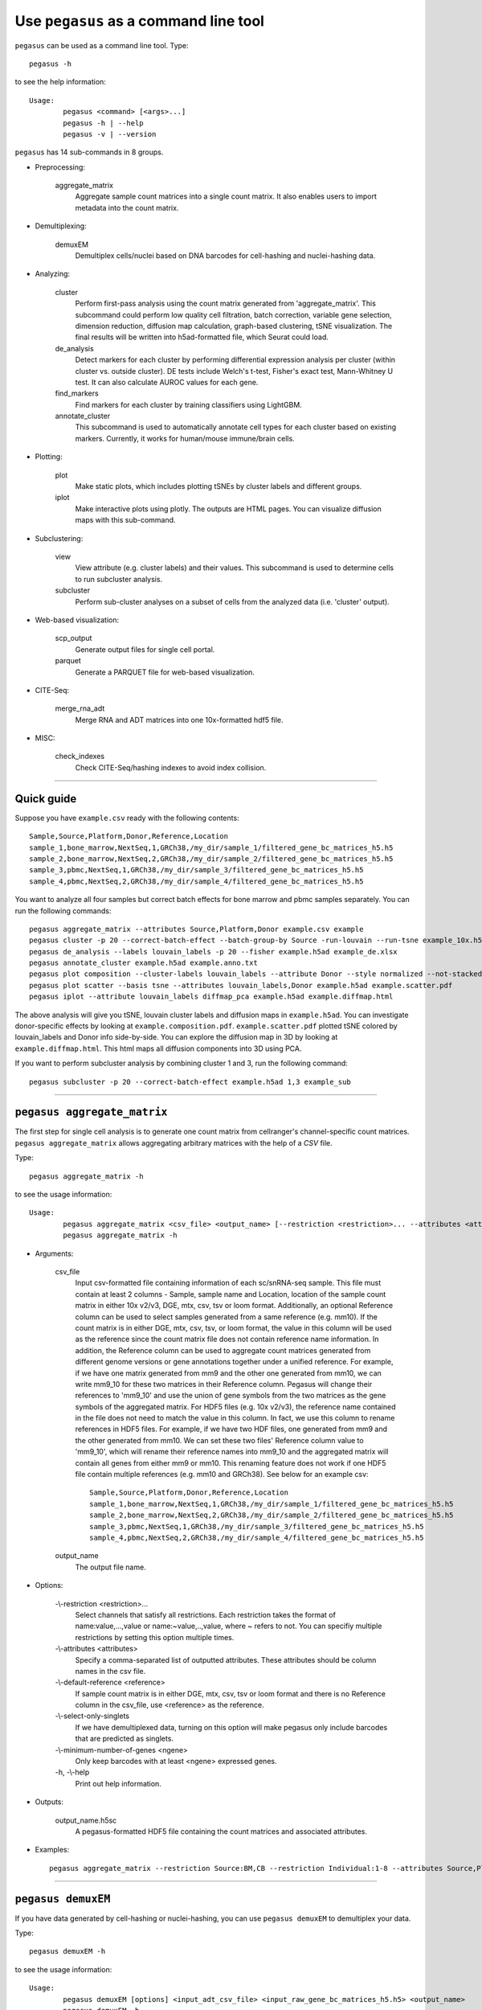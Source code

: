 Use ``pegasus`` as a command line tool
---------------------------------------

``pegasus`` can be used as a command line tool. Type::

	pegasus -h

to see the help information::

	Usage:
		pegasus <command> [<args>...]
		pegasus -h | --help
		pegasus -v | --version

``pegasus`` has 14 sub-commands in 8 groups.

* Preprocessing:

	aggregate_matrix
		Aggregate sample count matrices into a single count matrix. It also enables users to import metadata into the count matrix.

* Demultiplexing:

	demuxEM
		Demultiplex cells/nuclei based on DNA barcodes for cell-hashing and nuclei-hashing data.

* Analyzing:
	
	cluster
		Perform first-pass analysis using the count matrix generated from 'aggregate_matrix'. This subcommand could perform low quality cell filtration, batch correction, variable gene selection, dimension reduction, diffusion map calculation, graph-based clustering, tSNE visualization. The final results will be written into h5ad-formatted file, which Seurat could load.
  		
	de_analysis
		Detect markers for each cluster by performing differential expression analysis per cluster (within cluster vs. outside cluster). DE tests include Welch's t-test, Fisher's exact test, Mann-Whitney U test. It can also calculate AUROC values for each gene.
    
	find_markers
		Find markers for each cluster by training classifiers using LightGBM.
    
	annotate_cluster
		This subcommand is used to automatically annotate cell types for each cluster based on existing markers. Currently, it works for human/mouse immune/brain cells.

* Plotting:

	plot
		Make static plots, which includes plotting tSNEs by cluster labels and different groups.
			
	iplot
		Make interactive plots using plotly. The outputs are HTML pages. You can visualize diffusion maps with this sub-command.

* Subclustering:

	view
		View attribute (e.g. cluster labels) and their values. This subcommand is used to determine cells to run subcluster analysis.

	subcluster
		Perform sub-cluster analyses on a subset of cells from the analyzed data (i.e. 'cluster' output).

* Web-based visualization:

	scp_output
		Generate output files for single cell portal.

	parquet
		Generate a PARQUET file for web-based visualization.	

* CITE-Seq:

	merge_rna_adt
		Merge RNA and ADT matrices into one 10x-formatted hdf5 file.

* MISC:

	check_indexes
		Check CITE-Seq/hashing indexes to avoid index collision.

---------------------------------


Quick guide
^^^^^^^^^^^

Suppose you have ``example.csv`` ready with the following contents::

	Sample,Source,Platform,Donor,Reference,Location
	sample_1,bone_marrow,NextSeq,1,GRCh38,/my_dir/sample_1/filtered_gene_bc_matrices_h5.h5
	sample_2,bone_marrow,NextSeq,2,GRCh38,/my_dir/sample_2/filtered_gene_bc_matrices_h5.h5
	sample_3,pbmc,NextSeq,1,GRCh38,/my_dir/sample_3/filtered_gene_bc_matrices_h5.h5
	sample_4,pbmc,NextSeq,2,GRCh38,/my_dir/sample_4/filtered_gene_bc_matrices_h5.h5

You want to analyze all four samples but correct batch effects for bone marrow and pbmc samples separately. You can run the following commands::

	pegasus aggregate_matrix --attributes Source,Platform,Donor example.csv example
	pegasus cluster -p 20 --correct-batch-effect --batch-group-by Source -run-louvain --run-tsne example_10x.h5 example
	pegasus de_analysis --labels louvain_labels -p 20 --fisher example.h5ad example_de.xlsx
	pegasus annotate_cluster example.h5ad example.anno.txt
	pegasus plot composition --cluster-labels louvain_labels --attribute Donor --style normalized --not-stacked example.h5ad example.composition.pdf
	pegasus plot scatter --basis tsne --attributes louvain_labels,Donor example.h5ad example.scatter.pdf
	pegasus iplot --attribute louvain_labels diffmap_pca example.h5ad example.diffmap.html

The above analysis will give you tSNE, louvain cluster labels and diffusion maps in ``example.h5ad``. You can investigate donor-specific effects by looking at ``example.composition.pdf``. ``example.scatter.pdf`` plotted tSNE colored by louvain_labels and Donor info side-by-side. You can explore the diffusion map in 3D by looking at ``example.diffmap.html``. This html maps all diffusion components into 3D using PCA.

If you want to perform subcluster analysis by combining cluster 1 and 3, run the following command::

	pegasus subcluster -p 20 --correct-batch-effect example.h5ad 1,3 example_sub


---------------------------------


``pegasus aggregate_matrix``
^^^^^^^^^^^^^^^^^^^^^^^^^^^^^

The first step for single cell analysis is to generate one count matrix from cellranger's channel-specific count matrices. ``pegasus aggregate_matrix`` allows aggregating arbitrary matrices with the help of a *CSV* file.

Type::

	pegasus aggregate_matrix -h

to see the usage information::

	Usage:
		pegasus aggregate_matrix <csv_file> <output_name> [--restriction <restriction>... --attributes <attributes> --default-reference <reference> --select-only-singlets --minimum-number-of-genes <ngene>]
		pegasus aggregate_matrix -h

* Arguments:

	csv_file
		Input csv-formatted file containing information of each sc/snRNA-seq sample. This file must contain at least 2 columns - Sample, sample name and Location, location of the sample count matrix in either 10x v2/v3, DGE, mtx, csv, tsv or loom format. Additionally, an optional Reference column can be used to select samples generated from a same reference (e.g. mm10). If the count matrix is in either DGE, mtx, csv, tsv, or loom format, the value in this column will be used as the reference since the count matrix file does not contain reference name information. In addition, the Reference column can be used to aggregate count matrices generated from different genome versions or gene annotations together under a unified reference. For example, if we have one matrix generated from mm9 and the other one generated from mm10, we can write mm9_10 for these two matrices in their Reference column. Pegasus will change their references to 'mm9_10' and use the union of gene symbols from the two matrices as the gene symbols of the aggregated matrix. For HDF5 files (e.g. 10x v2/v3), the reference name contained in the file does not need to match the value in this column. In fact, we use this column to rename references in HDF5 files. For example, if we have two HDF files, one generated from mm9 and the other generated from mm10. We can set these two files' Reference column value to 'mm9_10', which will rename their reference names into mm9_10 and the aggregated matrix will contain all genes from either mm9 or mm10. This renaming feature does not work if one HDF5 file contain multiple references (e.g. mm10 and GRCh38). See below for an example csv::

			Sample,Source,Platform,Donor,Reference,Location
 			sample_1,bone_marrow,NextSeq,1,GRCh38,/my_dir/sample_1/filtered_gene_bc_matrices_h5.h5
			sample_2,bone_marrow,NextSeq,2,GRCh38,/my_dir/sample_2/filtered_gene_bc_matrices_h5.h5
			sample_3,pbmc,NextSeq,1,GRCh38,/my_dir/sample_3/filtered_gene_bc_matrices_h5.h5
			sample_4,pbmc,NextSeq,2,GRCh38,/my_dir/sample_4/filtered_gene_bc_matrices_h5.h5

	output_name
		The output file name.

* Options:
	
	-\\-restriction <restriction>...
		Select channels that satisfy all restrictions. Each restriction takes the format of name:value,...,value or name:~value,..,value, where ~ refers to not. You can specifiy multiple restrictions by setting this option multiple times.

	-\\-attributes <attributes>
		Specify a comma-separated list of outputted attributes. These attributes should be column names in the csv file.

	-\\-default-reference <reference>
		If sample count matrix is in either DGE, mtx, csv, tsv or loom format and there is no Reference column in the csv_file, use <reference> as the reference.

	-\\-select-only-singlets
		If we have demultiplexed data, turning on this option will make pegasus only include barcodes that are predicted as singlets.

	-\\-minimum-number-of-genes <ngene>
		Only keep barcodes with at least <ngene> expressed genes.

	\-h, -\\-help
		Print out help information.

* Outputs:

	output_name.h5sc
		A pegasus-formatted HDF5 file containing the count matrices and associated attributes.

* Examples::

	pegasus aggregate_matrix --restriction Source:BM,CB --restriction Individual:1-8 --attributes Source,Platform Manton_count_matrix.csv manton_bm_cb


---------------------------------


``pegasus demuxEM``
^^^^^^^^^^^^^^^^^^^^^^^^^^^^^

If you have data generated by cell-hashing or nuclei-hashing, you can use ``pegasus demuxEM`` to demultiplex your data. 

Type::

	pegasus demuxEM -h

to see the usage information::

	Usage:
		pegasus demuxEM [options] <input_adt_csv_file> <input_raw_gene_bc_matrices_h5.h5> <output_name>
		pegasus demuxEM -h

* Arguments:

	input_adt_csv_file
		Input ADT (antibody tag) count matrix in CSV format.

	input_raw_gene_bc_matrices_h5.h5
		Input raw RNA expression matrix in 10x hdf5 format.

	output_name
		Output name. All outputs will use it as the prefix.

* Options:

  	\-p <number>, -\\-threads <number>
		Number of threads. [default: 1]

	-\\-genome <genome>
		Reference genome name. If not provided, we will infer it from the expression matrix file.

	-\\-alpha-on-samples <alpha>
		The Dirichlet prior concentration parameter (alpha) on samples. An alpha value < 1.0 will make the prior sparse. [default: 0.0]

	-\\-min-num-genes <number>
		We only demultiplex cells/nuclei with at least <number> of expressed genes. [default: 100]

	-\\-min-num-umis <number>
		We only demultiplex cells/nuclei with at least <number> of UMIs. [default: 100] 

	-\\-min-signal-hashtag <count>
		Any cell/nucleus with less than <count> hashtags from the signal will be marked as unknown. [default: 10.0]

	-\\-random-state <seed>
		The random seed used in the KMeans algorithm to separate empty ADT droplets from others. [default: 0]

	-\\-generate-diagnostic-plots
		Generate a series of diagnostic plots, including the background/signal between HTO counts, estimated background probabilities, HTO distributions of cells and non-cells etc.

	-\\-generate-gender-plot <genes>
		Generate violin plots using gender-specific genes (e.g. Xist). <gene> is a comma-separated list of gene names. 
	
	\-h, -\\-help
		Print out help information.

* Outputs:

	output_name_demux.h5sc
		RNA expression matrix with demultiplexed sample identities in pegasus HDF5 format.

	output_name_ADTs.h5ad
		Antibody tag matrix in h5ad format.

	output_name_demux.h5ad
		Demultiplexed RNA count matrix in h5ad format.

	output_name.ambient_hashtag.hist.pdf
		Optional output. A histogram plot depicting hashtag distributions of empty droplets and non-empty droplets.

	output_name.background_probabilities.bar.pdf
		Optional output. A bar plot visualizing the estimated hashtag background probability distribution.

	output_name.real_content.hist.pdf
		Optional output. A histogram plot depicting hashtag distributions of not-real-cells and real-cells as defined by total number of expressed genes in the RNA assay.

	output_name.rna_demux.hist.pdf
		Optional output. A histogram plot depicting RNA UMI distribution for singlets, doublets and unknown cells.

	output_name.gene_name.violin.pdf
		Optional outputs. Violin plots depicting gender-specific gene expression across samples. We can have multiple plots if a gene list is provided in '--generate-gender-plot' option.

* Examples::

	pegasus demuxEM -p 8 --hash-type cell-hashing --generate-diagnostic-plots example_adt.csv example_raw_gene_bc_matrices_h5.h5 example_output


---------------------------------


``pegasus cluster``
^^^^^^^^^^^^^^^^^^^

Once we collected the count matrix in 10x (``example_10x.h5``) or pegasus (``example.h5sc``) format, we can perform single cell analysis using ``pegasus cluster``.

Type::

	pegasus cluster -h

to see the usage information::

	Usage:
		pegasus cluster [options] <input_file> <output_name>
		pegasus cluster -h

* Arguments:

	input_file
		Input file in 10x or pegasus format. If first-pass analysis has been performed, but you want to run some additional analysis, you could also pass a h5ad-formatted file.

	output_name      
		Output file name. All outputs will use it as the prefix.

* Options:

	\-p <number>, -\\-threads <number>
		Number of threads. [default: 1]

	-\\-processed
		Input file is processed and thus no PCA & diffmap will be run.

	-\\-considered-refs <ref_list>
		A string contains comma-separated reference(e.g. genome) names. pegasus will read all groups associated with reference names in the list from the input file. If <ref_list> is None, all groups will be considered. For formats like loom, mtx, dge, csv and tsv, genome is used to provide genome name. In this case if genome is None, except mtx format, '' is used as genome name instead.
  
  	-\\-channel <channel_attr>
		Use <channel_attr> to create a 'Channel' column metadata field. All cells within a channel are assumed to come from a same batch.

	-\\-black-list <black_list>
		Cell barcode attributes in black list will be popped out. Format is "attr1,attr2,...,attrn".

	-\\-min-genes-on-raw <number>
		If input are raw 10x matrix, which include all barcodes, perform a pre-filtration step to keep the data size small. In the pre-filtration step, only keep cells with at least <number> of genes. [default: 100]

	-\\-select-singlets
		Only select DemuxEM-predicted singlets for analysis.

	-\\-remap-singlets <remap_string> 
	Remap singlet names using <remap_string>, where <remap_string> takes the format "new_name_i:old_name_1,old_name_2;new_name_ii:old_name_3;...". For example, if we hashed 5 libraries from 3 samples sample1_lib1, sample1_lib2, sample2_lib1, sample2_lib2 and sample3, we can remap them to 3 samples using this string: "sample1:sample1_lib1,sample1_lib2;sample2:sample2_lib1,sample2_lib2". In this way, the new singlet names will be in metadata field with key 'assignment', while the old names will be kept in metadata field with key 'assignment.orig'.

	-\\-subset-singlets <subset_string>
	If select singlets, only select singlets in the <subset_string>, which takes the format "name1,name2,...". Note that if --remap-singlets is specified, subsetting happens after remapping. For example, we can only select singlets from sampe 1 and 3 using "sample1,sample3".

	-\\-cite-seq
		Data are CITE-Seq data. pegasus will perform analyses on RNA count matrix first. Then it will attach the ADT matrix to the RNA matrix with all antibody names changing to 'AD-' + antibody_name. Lastly, it will embed the antibody expression using FIt-SNE (the basis used for plotting is 'citeseq_fitsne').

	-\\-cite-seq-capping <percentile>
		For CITE-Seq surface protein expression, make all cells with expression > <percentile> to the value at <percentile> to smooth outlier. Set <percentile> to 100.0 to turn this option off. [default: 99.99]

  	-\\-output-filtration-results
		Output filtration results as a spreadsheet.

	-\\-plot-filtration-results
		Plot filtration results as PDF files.

	-\\-plot-filtration-figsize <figsize>
		Figure size for filtration plots. <figsize> is a comma-separated list of two numbers, the width and height of the figure (e.g. 6,4).

	-\\-output-seurat-compatible
		Output seurat-compatible h5ad file. Caution: File size might be large, do not turn this option on for large data sets.

	-\\-output-loom
		Output loom-formatted file.

  	-\\-min-genes <number>
		Only keep cells with at least <number> of genes. [default: 500]

	-\\-max-genes <number>
		Only keep cells with less than <number> of genes. [default: 6000]

	-\\-min-umis <number>
		Only keep cells with at least <number> of UMIs. [default: 100]

	-\\-max-umis <number>
		Only keep cells with less than <number> of UMIs. [default: 600000]

	-\\-mito-prefix <prefix>
		Prefix for mitochondrial genes. If multiple prefixes are provided, separate them by comma (e.g. "MT-,mt-"). [default: MT-]

	-\\-percent-mito <ratio>
		Only keep cells with mitochondrial ratio less than <ratio>. [default: 0.1]

	-\\-gene-percent-cells <ratio>
		Only use genes that are expressed in at <ratio> * 100 percent of cells to select variable genes. [default: 0.0005]

	-\\-counts-per-cell-after <number>
		Total counts per cell after normalization. [default: 1e5]

	-\\-select-hvf-flavor <flavor>
		Highly variable feature selection method. <flavor> can be 'pegasus' or 'Seurat'. [default: pegasus]

	-\\-select-hvf-ngenes <nfeatures>
		Select top <nfeatures> highly variable features. If <flavor> is 'Seurat' and <ngenes> is 'None', select HVGs with z-score cutoff at 0.5. [default: 2000]

	-\\-no-select-hvf
		Do not select highly variable features.

	-\\-plot-hvf
		Plot highly variable feature selection.

	-\\-correct-batch-effect
		Correct for batch effects.

	-\\-correction-method <method>
		Batch correction method, can be either 'L/S' for location/scale adjustment algorithm (Li and Wong. The analysis of Gene Expression Data 2003) or 'harmony' for Harmony (Korsunsky et al. Nature Methods 2019). [default: harmony]

	-\\-batch-group-by <expression>
		Batch correction assumes the differences in gene expression between channels are due to batch effects. However, in many cases, we know that channels can be partitioned into several groups and each group is biologically different from others. In this case, we will only perform batch correction for channels within each group. This option defines the groups. If <expression> is None, we assume all channels are from one group. Otherwise, groups are defined according to <expression>. <expression> takes the form of either 'attr', or 'attr1+attr2+...+attrn', or 'attr=value11,...,value1n_1;value21,...,value2n_2;...;valuem1,...,valuemn_m'. In the first form, 'attr' should be an existing sample attribute, and groups are defined by 'attr'. In the second form, 'attr1',...,'attrn' are n existing sample attributes and groups are defined by the Cartesian product of these n attributes. In the last form, there will be m + 1 groups. A cell belongs to group i (i > 0) if and only if its sample attribute 'attr' has a value among valuei1,...,valuein_i. A cell belongs to group 0 if it does not belong to any other groups.

	-\\-random-state <seed>
		Random number generator seed. [default: 0]

	-\\-temp-folder <temp_folder>
		Joblib temporary folder for memmapping numpy arrays.
  
	-\\-nPC <number>
		Number of principal components. [default: 50]

	-\\-knn-K <number>
		Number of nearest neighbors for building kNN graph. [default: 100]

	-\\-knn-full-speed
		For the sake of reproducibility, we only run one thread for building kNN indices. Turn on this option will allow multiple threads to be used for index building. However, it will also reduce reproducibility due to the racing between multiple threads.

	-\\-kBET
		Calculate kBET.

	-\\-kBET-batch <batch>
		kBET batch keyword.

	-\\-kBET-alpha <alpha>
		kBET rejection alpha. [default: 0.05]

	-\\-kBET-K <K>
		kBET K. [default: 25]

	-\\-diffmap
		Calculate diffusion maps.

	-\\-diffmap-ndc <number>
		Number of diffusion components. [default: 50]

	-\\-diffmap-alpha <alpha>
		Power parameter for diffusion-based pseudotime. [default: 0.5]

	-\\-diffmap-solver <solver>
		Solver for eigen decomposition, either 'randomized' or 'eigsh'. [default: randomized]

	-\\-diffmap-to-3d
		If map diffusion map into 3D space using PCA.

	-\\-calculate-pseudotime <roots>
		Calculate diffusion-based pseudotimes based on <roots>. <roots> should be a comma-separated list of cell barcodes.

  	-\\-louvain
  		Run louvain clustering algorithm.

	-\\-louvain-resolution <resolution>
		Resolution parameter for the louvain clustering algorithm. [default: 1.3]

	-\\-louvain-class-label <label>
		Louvain cluster label name in AnnData. [default: louvain_labels]

	-\\-leiden
		Run leiden clustering algorithm.

	-\\-leiden-resolution <resolution>
		Resolution parameter for the leiden clustering algorithm. [default: 1.3]

	-\\-leiden-niter <niter>
		Number of iterations of running the Leiden algorithm. If <niter> is negative, run Leiden iteratively until no improvement. [default: -1]

	-\\-leiden-class-label <label>
		Leiden cluster label name in AnnData. [default: leiden_labels]

	-\\-spectral-louvain
		Run spectral-louvain clustering algorithm.

	-\\-spectral-louvain-basis <basis>
		Basis used for KMeans clustering. Can be 'pca', or 'diffmap'. [default: diffmap]

	-\\-spectral-louvain-nclusters <number>
		Number of clusters for Kmeans initialization. [default: 30]

	-\\-spectral-louvain-ninit <number>
		Number of Kmeans tries. [default: 20]

	-\\-spectral-louvain-resolution <resolution>.
		Resolution parameter for louvain. [default: 1.3]

	-\\-spectral-louvain-class-label <label>
		Spectral-louvain label name in AnnData. [default: spectral_louvain_labels]

	-\\-spectral-leiden
		Run spectral-leiden clustering algorithm.

	-\\-spectral-leiden-basis <basis>
		Basis used for KMeans clustering. Can be 'pca', or 'diffmap'. [default: diffmap]

	-\\-spectral-leiden-nclusters <number>
		Number of clusters for Kmeans initialization. [default: 30]

	-\\-spectral-leiden-ninit <number>
		Number of Kmeans tries. [default: 20]

	-\\-spectral-leiden-resolution <resolution>
		Resolution parameter for leiden. [default: 1.3]

	-\\-spectral-leiden-class-label <label>
		Spectral-leiden label name in AnnData. [default: spectral_leiden_labels]

	-\\-tsne
		Run multi-core t-SNE for visualization.

	-\\-fitsne
  		Run FIt-SNE for visualization.

	-\\-tsne-perplexity <perplexity>
		t-SNE's perplexity parameter, used by both tSNE, FItSNE and net-tSNE. [default: 30]

  	-\\-umap
  		Run umap for visualization.

	-\\-umap-K <K>
		K neighbors for umap. [default: 15]

	-\\-umap-min-dist <number>
		Umap parameter. [default: 0.5]

	-\\-umap-spread <spread>
		Umap parameter. [default: 1.0]

	-\\-fle
		Run force-directed layout embedding.

	-\\-fle-K <K>
		K neighbors for building graph for FLE. [default: 50]

	-\\-fle-target-change-per-node <change>
		Target change per node to stop forceAtlas2. [default: 2.0]

	-\\-fle-target-steps <steps>
		Maximum number of iterations before stopping the forceAtlas2 algoritm. [default: 5000]

	-\\-fle-memory <memory>
		Memory size in GB for the Java FA2 component. [default: 8]

	-\\-net-down-sample-fraction <frac>
		Down sampling fraction for net-related visualization. [default: 0.1]

	-\\-net-down-sample-K <K>
		Use <K> neighbors to estimate local density for each data point for down sampling. [default: 25]

	-\\-net-down-sample-alpha <alpha>
		Weighted down sample, proportional to radius^alpha. [default: 1.0]

	-\\-net-regressor-L2-penalty <value>
		L2 penalty parameter for the deep net regressor. [default: 0.1]

	-\\-net-tsne
		Run net tSNE for visualization.

	-\\-net-tsne-polish-learning-frac <frac>
		After running the deep regressor to predict new coordinates, use <frac> * nsample as the learning rate to use to polish the coordinates. [default: 0.33]

	-\\-net-tsne-polish-niter <niter>
		Number of iterations for polishing tSNE run. [default: 150]

	-\\-net-tsne-out-basis <basis>
		Output basis for net-tSNE. [default: net_tsne]

	-\\-run-net-umap
		Run net umap for visualization.

	-\\-net-umap-polish-learning-rate <rate>
		After running the deep regressor to predict new coordinate, what is the learning rate to use to polish the coordinates for UMAP. [default: 1.0]

	-\\-net-umap-polish-nepochs <nepochs>
		Number of iterations for polishing UMAP run. [default: 40]

	-\\-net-umap-out-basis <basis>
		Output basis for net-UMAP. [default: net_umap]

	-\\-net-fle
		Run net FLE.

	-\\-net-fle-polish-target-steps <steps>
		After running the deep regressor to predict new coordinate, what is the number of force atlas 2 iterations. [default: 1500]

	-\\-net-fle-out-basis <basis>
		Output basis for net-FLE. [default: net_fle]

	\-h, -\\-help
		Print out help information.

* Outputs:

	output_name.h5ad
		Output file in h5ad format. To load this file in python, use ``import pegasus; data = pegasus.tools.read_input('output_name.h5ad', mode = 'a')``. The log-normalized expression matrix is stored in ``data.X`` as a CSR-format sparse matrix. The ``obs`` field contains cell related attributes, including clustering results. For example, ``data.obs_names`` records cell barcodes; ``data.obs['Channel']`` records the channel each cell comes from; ``data.obs['n_genes']``, ``data.obs['n_counts']``, and ``data.obs['percent_mito']`` record the number of expressed genes, total UMI count, and mitochondrial rate for each cell respectively; ``data.obs['louvain_labels']`` and ``data.obs['approx_louvain_labels']`` record each cell's cluster labels using different clustring algorithms; ``data.obs['pseudo_time']`` records the inferred pseudotime for each cell. The ``var`` field contains gene related attributes. For example, ``data.var_names`` records gene symbols, ``data.var['gene_ids']`` records Ensembl gene IDs, and ``data.var['selected']`` records selected variable genes. The ``obsm`` field records embedding coordiates. For example, ``data.obsm['X_pca']`` records PCA coordinates, ``data.obsm['X_tsne']`` records tSNE coordinates, ``data.obsm['X_umap']`` records UMAP coordinates, ``data.obsm['X_diffmap']`` records diffusion map coordinates, ``data.obsm['X_diffmap_pca']`` records the first 3 PCs by projecting the diffusion components using PCA, and ``data.obsm['X_fle']`` records the force-directed layout coordinates from the diffusion components. The ``uns`` field stores other related information, such as reference genome (``data.uns['genome']``). If '--make-output-seurat-compatible' is on, this file can be loaded into R and converted into a Seurat object.

	output_name.seruat.h5ad
		Optional output. Only exists if '--output-seruat-compatible' is set. 'output_name.h5ad' in seurat-compatible manner. This file can be loaded into R and converted into a Seurat object.

	output_name.loom
		Optional output. Only exists if '--output-loom' is set. 'output_name.h5ad' in loom format for visualization.

	output_name.filt.xlsx
		Optional output. Only exists if '--output-filtration-results' is set. This file has two sheets --- Cell filtration stats and Gene filtration stats. The first sheet records cell filtering results and it has 10 columns: Channel, channel name; kept, number of cells kept; median_n_genes, median number of expressed genes in kept cells; median_n_umis, median number of UMIs in kept cells; median_percent_mito, median mitochondrial rate as UMIs between mitochondrial genes and all genes in kept cells; filt, number of cells filtered out; total, total number of cells before filtration, if the input contain all barcodes, this number is the cells left after '--min-genes-on-raw' filtration; median_n_genes_before, median expressed genes per cell before filtration; median_n_umis_before, median UMIs per cell before filtration; median_percent_mito_before, median mitochondrial rate per cell before filtration. The channels are sorted in ascending order with respect to the number of kept cells per channel. The second sheet records genes that failed to pass the filtering. This sheet has 3 columns: gene, gene name; n_cells, number of cells this gene is expressed; percent_cells, the fraction of cells this gene is expressed. Genes are ranked in ascending order according to number of cells the gene is expressed. Note that only genes not expressed in any cell are removed from the data. Other filtered genes are marked as non-robust and not used for TPM-like normalization.

	output_name.filt.gene.pdf
		Optional output. Only exists if '--plot-filtration-results' is set. This file contains violin plots contrasting gene count distributions before and after filtration per channel.
	
	output_name.filt.UMI.pdf
		Optional output. Only exists if '--plot-filtration-results' is set. This file contains violin plots contrasting UMI count distributions before and after filtration per channel.
	
	output_name.filt.mito.pdf
		Optional output. Only exists if '--plot-filtration-results' is set. This file contains violin plots contrasting mitochondrial rate distributions before and after filtration per channel.

* Examples::

	pegasus cluster -p 20 --correct-batch-effect --louvain --tsne example_10x.h5 example
	pegasus cluster -p 20 --leiden --umap --net-fle example.h5sc example


---------------------------------


``pegasus de_analysis``
^^^^^^^^^^^^^^^^^^^^^^^^

Once we have the clusters, we can detect markers using ``pegasus de_analysis``.

Type::

	pegasus de_analysis -h

to see the usage information::

	Usage:
		pegasus de_analysis [options] <input_h5ad_file> <output_spreadsheet>
		pegasus de_analysis -h

* Arguments:

	input_h5ad_file
		Single cell data with clustering calculated. DE results would be written back.
	
	output_spreadsheet
		Output spreadsheet with DE results.

* Options:

	\-p <threads>
		Use <threads> threads. [default: 1]

	-\\-labels <attr>
		<attr> used as cluster labels. [default: louvain_labels]

	-\\-result-key <key>
		Store DE results into AnnData varm with key = <key>. [default: de_res]

	-\\-auc
		Calculate area under ROC (AUROC) and area under Precision-Recall (AUPR).

	-\\-t
		Calculate Welch's t-test.

	-\\-fisher
		Calculate Fisher's exact test.

	-\\-mwu
		Calculate Mann-Whitney U test.

	-\\-temp-folder <temp_folder>
		Joblib temporary folder for memmapping numpy arrays.

	-\\-alpha <alpha>
		Control false discovery rate at <alpha>. [default: 0.05]

	-\\-ndigits <ndigits>
		Round non p-values and q-values to <ndigits> after decimal point in the excel. [default: 3]

	-\\-quiet 
		Do not show detailed intermediate outputs.

	\-h, -\\-help
		Print out help information.

* Outputs:

	input_h5ad_file
		DE results would be written back to the 'varm' field with name set by '--result-key <key>'.

	output_spreadsheet
		An excel spreadsheet containing DE results. Each cluster has two tabs in the spreadsheet. One is for up-regulated genes and the other is for down-regulated genes.

* Examples::

	pegasus de_analysis -p 26 --labels louvain_labels --auc --t --fisher --mwu example.h5ad example_de.xlsx


---------------------------------


``pegasus find_markers``
^^^^^^^^^^^^^^^^^^^^^^^^

Once we have the DE results, we can optionally find cluster-specific markers with gradient boosting using ``pegasus find_markers``.

Type::

	pegasus find_markers -h

to see the usage information::

	Usage:
		pegasus find_markers [options] <input_h5ad_file> <output_spreadsheet>
		pegasus find_markers -h

* Arguments:

	input_h5ad_file
		Single cell data after running the de_analysis.

	output_spreadsheet
		Output spreadsheet with LightGBM detected markers.

* Options:

	\-p <threads>
		Use <threads> threads. [default: 1]

	-\\-labels <attr>
		<attr> used as cluster labels. [default: louvain_labels]

	-\\-de_key <key>
		Key for storing DE results in 'varm' field.

	-\\-remove-ribo
		Remove ribosomal genes with either RPL or RPS as prefixes.

	-\\-min-gain <gain>
		Only report genes with a feature importance score (in gain) of at least <gain>. [default: 1.0]

	-\\-random-state <seed>
		Random state for initializing LightGBM and KMeans. [default: 0]

	

	\-h, -\\-help
		Print out help information.

* Outputs:

	output_spreadsheet
		An excel spreadsheet containing detected markers. Each cluster has one tab in the spreadsheet and each tab has six columns, listing markers that are strongly up-regulated, weakly up-regulated, down-regulated and their associated LightGBM gains.

* Examples::

	pegasus find_markers --labels louvain_labels --remove-ribo --min-gain 10.0 -p 10 example.h5ad example.markers.xlsx


---------------------------------


``pegasus annotate_cluster``
^^^^^^^^^^^^^^^^^^^^^^^^^^^^

Once we have the DE results, we could optionally identify putative cell types for each cluster using ``pegasus annotate_cluster``. Currently, this subcommand works for human/mouse immune/brain cells. This command has two forms: the first form generates putative annotations and the second form write annotations into the h5ad object.

Type::

	pegasus annotate_cluster -h

to see the usage information::

	Usage:
		pegasus annotate_cluster [--marker-file <file> --de-test <test> --de-alpha <alpha> --de-key <key> --minimum-report-score <score> --do-not-use-non-de-genes] <input_h5ad_file> <output_file>
		pegasus annotate_cluster --annotation <annotation_string> <input_h5ad_file>
		pegasus annotate_cluster -h

* Arguments:

	input_h5ad_file
		Single cell data with DE analysis done by ``pegasus de_analysis``.

	output_file
		Output annotation file.

* Options:

	-\\-marker-file <file>
		JSON file for markers. Could also be ``human_immune``/``mouse_immune``/``mouse_brain``/``human_brain``, which triggers pegasus to markers included in the package. [default: human_immune]

	-\\-de-test <test>
		DE test to use to infer cell types. [default: t]

	-\\-de-alpha <alpha>
		False discovery rate to control family-wise error rate. [default: 0.05]

	-\\-de-key <key>
		Keyword where the DE results store in 'varm' field. [default: de_res]

	-\\-minimum-report-score <score>
		Minimum cell type score to report a potential cell type. [default: 0.5]

	-\\-do-not-use-non-de-genes
		Do not count non DE genes as down-regulated.

	-\\-annotation <annotation_string>
		Write cell type annotations in <annotation_string> into <input_h5ad_file>. <annotation_string> has this format: ``'anno_name:clust_name:anno_1;anno_2;...;anno_n'``, where ``anno_name`` is the annotation attribute in the h5ad object, ``clust_name`` is the attribute with cluster ids, and ``anno_i`` is the annotation for cluster i.

	\-h, -\\-help
		Print out help information.

* Outputs:

	output_file
		This is a text file. For each cluster, all its putative cell types are listed in descending order of the cell type score. For each putative cell type, all markers support this cell type are listed. If one putative cell type has cell subtypes, all subtypes will be listed under this cell type.

* Examples::

	pegasus annotate_cluster example.h5ad example.anno.txt
	pegasus annotate_cluster --annotation "anno:louvain_labels:T cells;B cells;NK cells;Monocytes" example.h5ad


---------------------------------



``pegasus plot``
^^^^^^^^^^^^^^^^^

We can make a variety of figures using ``pegasus plot``.

Type::

	pegasus plot -h

to see the usage information::

	Usage:
  		pegasus plot [options] [--restriction <restriction>...] <plot_type> <input_h5ad_file> <output_file>
		pegasus plot -h

* Arguments:

	plot_type
		Only 2D plots, chosen from 'composition', 'scatter', 'scatter_groups', 'scatter_genes', 'scatter_gene_groups', 'heatmap', and 'qc_violin'.

	input_h5ad_file
		Single cell data in h5ad file format with clustering done by ``pegasus cluster``.

  	output_file
  		Output image file.

* Options:

	-\\-dpi <dpi>
		DPI value for the figure. [default: 500]

	-\\-cluster-labels <attr>
		Use <attr> as cluster labels. This option is used in 'composition', 'scatter_groups', 'heatmap', and 'qc_violin'.

  	-\\-attribute <attr>
  		Plot <attr> against cluster labels. This option is only used in 'composition' and 'qc_violin'.

	-\\-basis <basis>
		Basis for 2D plotting, chosen from 'tsne', 'fitsne', 'umap', 'pca', 'rpca', 'fle', 'diffmap_pca', 'net_tsne', 'net_fitsne', 'net_umap' or 'net_fle'. If CITE-Seq data is used, basis can also be 'citeseq_fitsne'. This option is used in 'scatter', 'scatter_groups', 'scatter_genes', and 'scatter_gene_groups'. [default: fitsne]

	-\\-attributes <attrs>
		<attrs> is a comma-separated list of attributes to color the basis. This option is only used in 'scatter'.

	-\\-restriction <restriction>...
		Set restriction if you only want to plot a subset of data. Multiple <restriction> strings are allowed. Each <restriction> takes the format of 'attr:value,value', or 'attr:~value,value..' which means excluding values. This option is used in 'composition' and 'scatter'.
	
	-\\-apply-to-each-figure
		Indicate that the <restriction> strings are not applied to all attributes but for specific attributes. The string's 'attr' value should math the attribute you want to restrict. 

	-\\-show-background
		Show points that are not selected as gray.

	-\\-group <attr>
		<attr> is used to make group plots. In group plots, the first one contains all components in the group and the following plots show each component separately. This option is iused in 'scatter_groups' and 'scatter_gene_groups'. If <attr> is a semi-colon-separated string, parse the string as groups.

	-\\-genes <genes>
		<genes> is a comma-separated list of gene names to visualize. This option is used in 'scatter_genes' and 'heatmap'.

	-\\-gene <gene>
  		Visualize <gene> in group plots. This option is only used in 'scatter_gene_groups'.

	-\\-style <style>
		Composition plot styles. Can be either 'frequency', 'count', or 'normalized'. [default: frequency]

	-\\-not-stacked
		Do not stack bars in composition plot.
  
	-\\-log-y
		Plot y axis in log10 scale for composition plot.

	-\\-nrows <nrows>
		Number of rows in the figure. If not set, pegasus will figure it out automatically.

	-\\-ncols <ncols>
		Number of columns in the figure. If not set, pegasus will figure it out automatically.

	-\\-subplot-size <sizes>
		Sub-plot size in inches, w x h, separated by comma. Note that margins are not counted in the sizes. For composition, default is (6, 4). For scatter plots, default is (4, 4).

	-\\-left <left>
		Figure's left margin in fraction with respect to subplot width.

	-\\-bottom <bottom>
		Figure's bottom margin in fraction with respect to subplot height.

	-\\-wspace <wspace>
		Horizontal space between subplots in fraction with respect to subplot width.

	-\\-hspace <hspace>
		Vertical space between subplots in fraction with respect to subplot height.

	-\\-alpha <alpha>
		Point transparent parameter.

	-\\-legend-fontsize <fontsize>
		Legend font size.

	-\\-use-raw
		Use anndata stored raw expression matrix. Only used by 'scatter_genes' and 'scatter_gene_groups'.

	-\\-do-not-show-all
		Do not show all components in group for scatter_groups.

	-\\-show-zscore
		If show zscore in heatmap.

	-\\-heatmap-title <title>
		Title for heatmap.

	-\\-qc-type <type>
		Plot qc_violin by annotation, <type> can be either 'gene', 'count' (UMI), or 'mito' (mitochondrial rate). [default: gene]

	-\\-qc-xtick-font <font>
		x tick font for qc_violin. [default: 5]

	-\\-qc-xtick-rotation
		If rorate x label.

	-\\-qc-line-width <width>
		Line width for qc_violin. [default: 0.5]

	\-h, -\\-help
		Print out help information.

Examples::

	pegasus plot composition --cluster-labels louvain_labels --attribute Donor --style normalized --not-stacked example.h5ad example.composition.pdf
	pegasus plot scatter --basis tsne --attributes louvain_labels,Donor example.h5ad example.scatter.pdf
	pegasus plot scatter_groups --cluster-labels louvain_labels --group Donor example.h5ad example.scatter_groups.pdf
	pegasus plot scatter_genes --genes CD8A,CD4,CD3G,MS4A1,NCAM1,CD14,ITGAX,IL3RA,CD38,CD34,PPBP example.h5ad example.genes.pdf
	pegasus plot scatter_gene_groups --gene CD8A --group Donor example.h5ad example.gene_groups.pdf
	pegasus plot heatmap --cluster-labels louvain_labels --genes CD8A,CD4,CD3G,MS4A1,NCAM1,CD14,ITGAX,IL3RA,CD38,CD34,PPBP --heatmap-title 'markers' example.h5ad example.heatmap.pdf
	pegasus plot qc_violin --qc-type gene --cluster-labels louvain_labels --attribute Channel --subplot-size 7,5 --qc-xtick-font 5 --qc-line-width 0.5 example.h5ad example.qc_violin.pdf


---------------------------------


``pegasus iplot``
^^^^^^^^^^^^^^^^^^

We can also make interactive plots in html format using ``pegasus iplot``. These interactive plots are very helpful if you want to explore the diffusion maps.

Type::

	pegasus iplot -h

to see the usage information::

	Usage:
		pegasus iplot --attribute <attr> [options] <basis> <input_h5ad_file> <output_html_file>
		pegasus iplot -h

* Arguments:

	basis
		Basis can be either 'tsne', 'fitsne', 'umap', 'diffmap', 'pca', or 'diffmap_pca'.
	
	input_h5ad_file
		Single cell data with clustering done in h5ad file format.

	output_html_file
		Output interactive plot in html format.

* Options:

	-\\-attribute <attr>
		Use attribute <attr> as labels in the plot.

	-\\-is-real
		<attr> is real valued.

	-\\-is-gene
		<attr> is a gene name.

	-\\-log10
		If take log10 of real values.

	\-h, -\\-help
		Print out help information.

* Examples::

	pegasus iplot --attribute louvain_labels tsne example.h5ad example.tsne.html
	pegasus iplot --attribute louvain_labels diffmap_pca example.h5ad example.diffmap.html


---------------------------------


``pegasus view``
^^^^^^^^^^^^^^^^^

We may want to further perform sub-cluster analysis on a subset of cells. This sub-command helps us to define the subset.

Type::

	pegasus view -h

to see the usage information::

	Usage:
		pegasus view [--show-attributes --show-gene-attributes --show-values-for-attributes <attributes>] <input_h5ad_file>
		pegasus view -h

* Arguments:

	input_h5ad_file
		Analyzed single cell data in h5ad format.

* Options:

	-\\-show-attributes
  		Show the available sample attributes in the input dataset.

	-\\-show-gene-attributes
		Show the available gene attributes in the input dataset.

	-\\-show-values-for-attributes <attributes>
		Show the available values for specified attributes in the input dataset. <attributes> should be a comma-separated list of attributes.

	\-h, -\\-help
		Print out help information.

* Examples::

	pegasus view --show-attributes example.h5ad
	pegasus view --show-gene-attributes example.h5ad
	pegasus view --show-values-for-attributes louvain_labels,Donor example.h5ad


---------------------------------


``pegasus subcluster``
^^^^^^^^^^^^^^^^^^^^^^^

If there is a subset of cells that we want to further cluster, we can run ``pegasus subcluster``. This sub-command will outputs a new h5ad file that you can run ``de_analysis``, ``plot`` and ``iplot`` on.

Type::

	pegasus subcluster -h

to see the usage information::

	Usage:
		pegasus subcluster [options] --subset-selection <subset-selection>... <input_file> <output_name>
		pegasus subcluster -h

* Arguments:

	input_file
		Single cell data with clustering done in h5ad format.

  	output_name
  		Output file name. All outputs will use it as the prefix.

* Options:

	-\\-subset-selection <subset-selection>...
		Specify which cells will be included in the subcluster analysis. Each <subset_selection> string takes the format of 'attr:value,...,value', which means select cells with attr in the values. If multiple <subset_selection> strings are specified, the subset of cells selected is the intersection of these strings.

	\-p <number>, -\\-threads <number>
		Number of threads. [default: 1]

	-\\-correct-batch-effect
		Correct for batch effects.

	-\\-batch-group-by
		Batch correction assumes the differences in gene expression between channels are due to batch effects. However, in many cases, we know that channels can be partitioned into several groups and each group is biologically different from others. In this case, we will only perform batch correction for channels within each group. This option defines the groups. If <expression> is None, we assume all channels are from one group. Otherwise, groups are defined according to <expression>. <expression> takes the form of either 'attr', or 'attr1+attr2+pegasus..+attrn', or 'attr=value11,pegasus..,value1n_1;value21,pegasus..,value2n_2;pegasus..;valuem1,pegasus..,valuemn_m'. In the first form, 'attr' should be an existing sample attribute, and groups are defined by 'attr'. In the second form, 'attr1',pegasus..,'attrn' are n existing sample attributes and groups are defined by the Cartesian product of these n attributes. In the last form, there will be m + 1 groups. A cell belongs to group i (i > 0) if and only if its sample attribute 'attr' has a value among valuei1,pegasus..,valuein_i. A cell belongs to group 0 if it does not belong to any other groups.

	-\\-output-loom
		Output loom-formatted file.

	-\\-select-hvf-flavor <flavor>
		Highly variable feature selection method. <flavor> can be 'pegasus' or 'Seurat'. [default: pegasus]

	-\\-select-hvf-ngenes <nfeatures>
		Select top <nfeatures> highly variable features. If <flavor> is 'Seurat' and <nfeatures> is 'None', select HVGs with z-score cutoff at 0.5 [default: 2000]

	-\\-no-select-hvf
		Do not select highly variable features.

	-\\-plot-hvf
		Plot highly variable feature selection.

	-\\-random-state <seed>
		Random number generator seed. [default: 0]

	-\\-temp-folder <temp_folder>
		Joblib temporary folder for memmapping numpy arrays.
  
	-\\-nPC <number>
		Number of principal components. [default: 50]

	-\\-knn-K <number>
		Number of nearest neighbors for building kNN graph. [default: 100]

	-\\-knn-full-speed
		For the sake of reproducibility, we only run one thread for building kNN indices. Turn on this option will allow multiple threads to be used for index building. However, it will also reduce reproducibility due to the racing between multiple threads.

	-\\-kBET
		Calculate kBET.

	-\\-kBET-batch <batch>
		kBET batch keyword.

	-\\-kBET-alpha <alpha>
		kBET rejection alpha. [default: 0.05]

	-\\-kBET-K <K> 
		kBET K. [default: 25]

	-\\-diffmap
		Calculate diffusion maps.

	-\\-diffmap-ndc <number>
		Number of diffusion components. [default: 50]

	-\\-diffmap-alpha <alpha>
		Power parameter for diffusion-based pseudotime. [default: 0.5]

	-\\-diffmap-solver <solver>
		Solver for eigen decomposition, either 'randomized' or 'eigsh'. [default: randomized]

	-\\-diffmap-to-3d
		If map diffusion map into 3D space using PCA.

	-\\-calculate-pseudotime <roots>
		Calculate diffusion-based pseudotimes based on <roots>. <roots> should be a comma-separated list of cell barcodes.

  	-\\-louvain
  		Run louvain clustering algorithm.

	-\\-louvain-resolution <resolution>
		Resolution parameter for the louvain clustering algorithm. [default: 1.3]

	-\\-louvain-class-label <label>
		Louvain cluster label name in AnnData. [default: louvain_labels]

	-\\-leiden
		Run leiden clustering algorithm.

	-\\-leiden-resolution <resolution>
		Resolution parameter for the leiden clustering algorithm. [default: 1.3]

	-\\-leiden-niter <niter>
		Number of iterations of running the Leiden algorithm. If <niter> is negative, run Leiden iteratively until no improvement. [default: -1]

	-\\-leiden-class-label <label>
		Leiden cluster label name in AnnData. [default: leiden_labels]

	-\\-spectral-louvain
		Run spectral-louvain clustering algorithm.

	-\\-spectral-louvain-basis <basis>
		Basis used for KMeans clustering. Can be 'pca' or 'diffmap'. [default: diffmap]

	-\\-spectral-louvain-nclusters <number>
		Number of clusters for Kmeans initialization. [default: 30]

	-\\-spectral-louvain-ninit <number>
		Number of Kmeans tries. [default: 20]

	-\\-spectral-louvain-resolution <resolution>.
		Resolution parameter for louvain. [default: 1.3]

	-\\-spectral-louvain-class-label <label>
		Spectral-louvain label name in AnnData. [default: spectral_louvain_labels]

	-\\-spectral-leiden
		Run spectral-leiden clustering algorithm.

	-\\-spectral-leiden-basis <basis>
		Basis used for KMeans clustering. Can be 'pca' or 'diffmap'. [default: diffmap]

	-\\-spectral-leiden-nclusters <number>
		Number of clusters for Kmeans initialization. [default: 30]

	-\\-spectral-leiden-ninit <number>
		Number of Kmeans tries. [default: 20]

	-\\-spectral-leiden-resolution <resolution>
		Resolution parameter for leiden. [default: 1.3]

	-\\-spectral-leiden-class-label <label>
		Spectral-leiden label name in AnnData. [default: spectral_leiden_labels]

	-\\-tsne
		Run multi-core t-SNE for visualization.

	-\\-run-fitsne
  		Run FIt-SNE for visualization.

	-\\-tsne-perplexity <perplexity>
		t-SNE's perplexity parameter. [default: 30]

  	-\\-umap
  		Run umap for visualization.

	-\\-umap-K <K>
		K neighbors for umap. [default: 15]

	-\\-umap-min-dist <number>
		Umap parameter. [default: 0.5]

	-\\-umap-spread <spread>
		Umap parameter. [default: 1.0]

	-\\-fle
		Run force-directed layout embedding.

	-\\-fle-K <K>
		K neighbors for building graph for FLE. [default: 50]

	-\\-fle-target-change-per-node <change>
		Target change per node to stop forceAtlas2. [default: 2.0]

	-\\-fle-target-steps <steps>
		Maximum number of iterations before stopping the forceAtlas2 algoritm. [default: 5000]

	-\\-fle-memory <memory>
		Memory size in GB for the Java FA2 component. [default: 8]

	-\\-net-down-sample-fraction <frac>
		Down sampling fraction for net-related visualization. [default: 0.1]

	-\\-net-down-sample-K <K>
		Use <K> neighbors to estimate local density for each data point for down sampling. [default: 25]

	-\\-net-down-sample-alpha <alpha>
		 Weighted down sample, proportional to radius^alpha. [default: 1.0]

	-\\-net-regressor-L2-penalty <value>
		L2 penalty parameter for the deep net regressor. [default: 0.1]

	-\\-net-tsne
		Run net tSNE for visualization.

	-\\-net-tsne-polish-learning-frac <frac>
		After running the deep regressor to predict new coordinates, use <frac> * nsample as the learning rate to use to polish the coordinates. [default: 0.33]

	-\\-net-tsne-polish-niter <niter>
		Number of iterations for polishing tSNE run. [default: 150]

	-\\-net-tsne-out-basis <basis>
		Output basis for net-tSNE. [default: net_tsne]

	-\\-net-umap
		Run net umap for visualization.

	-\\-net-umap-polish-learning-rate <rate>
		After running the deep regressor to predict new coordinate, what is the learning rate to use to polish the coordinates for UMAP. [default: 1.0]

	-\\-net-umap-polish-nepochs <nepochs>
		Number of iterations for polishing UMAP run. [default: 40]

	-\\-net-umap-out-basis <basis>
		Output basis for net-UMAP. [default: net_umap]

	-\\-net-fle
		Run net FLE.

	-\\-net-fle-polish-target-steps <steps>
		After running the deep regressor to predict new coordinate, what is the number of force atlas 2 iterations. [default: 1500]

	-\\-net-fle-out-basis <basis>
		Output basis for net-FLE. [default: net_fle]

	\-h, -\\-help
		Print out help information.

* Outputs:

	output_name.h5ad
		Output file in h5ad format. The clustering results are stored in the 'obs' field (e.g. 'louvain_labels' for louvain cluster labels). The PCA, t-SNE and diffusion map coordinates are stored in the 'obsm' field.

	output_name.loom
		Optional output. Only exists if '--output-loom' is set. output_name.h5ad in loom format for visualization.

* Examples::

	pegasus subcluster -p 20 --correct-batch-effect --subset-selection louvain_labels:3,6 --subset-selection Condition:CB_nonmix --tsne --louvain manton_bm.h5ad manton_bm_subset


---------------------------------


``pegasus scp_output``
^^^^^^^^^^^^^^^^^^^^^^^

If we want to visualize analysis results on single cell portal (SCP), we can generate required files for SCP using this subcommand.

Type::

	pegasus scp_output -h

to see the usage information::

	Usage:
		pegasus scp_output <input_h5ad_file> <output_name>
		pegasus scp_output -h

* Arguments:

	input_h5ad_file
		Analyzed single cell data in h5ad format.

	output_name
		Name prefix for all outputted files.

* Options:

	-\\-dense
		Output dense expression matrix instead.

	-\\-round-to <ndigit>
		Round expression to <ndigit> after the decimal point. [default: 2]

	\-h, -\\-help
		Print out help information.

* Outputs:

	output_name.scp.metadata.txt, output_name.scp.barcodes.tsv, output_name.scp.genes.tsv, output_name.scp.matrix.mtx, output_name.scp.*.coords.txt
		Files that single cell portal needs.

* Examples::

	pegasus scp_output example.h5ad example


---------------------------------


``pegasus parquet``
^^^^^^^^^^^^^^^^^^^^^^^

Generate a PARQUET file for web-based visualization.

Type::

	pegasus parquet -h

to see the usage information::

	Usage:
		pegasus parquet [options] <input_h5ad_file> <output_name>
		pegasus parquet -h

* Arguments:

	input_h5ad_file
		Analyzed single cell data in h5ad format.

	output_name
		Name prefix for the parquet file.

* Options:

	\-p <number>, -\\-threads <number>
		Number of threads used to generate the PARQUET file. [default: 1]

	\-h, -\\-help
		Print out help information.

* Outputs:

	output_name.parquet
		Generated PARQUET file that contains metadata and expression levels for every gene.

* Examples::

	pegasus parquet example.h5ad example.parquet


---------------------------------


``pegasus merge_rna_adt``
^^^^^^^^^^^^^^^^^^^^^^^^^

If we have CITE-Seq data, we can merge RNA count matrix and ADT (antibody tag) count matrix into one file using this subcommand.

Type::

	pegasus merge_rna_adt -h

to see the usage information::

	Usage:
		pegasus merge_rna_adt <input_raw_gene_bc_matrices_h5.h5sc> <input_adt_csv_file> <output_name>
		pegasus merge_rna_adt -h

* Arguments:

	input_raw_gene_bc_matrices_h5.h5sc
		Input raw RNA expression matrix in pegasus hdf5 format.

	input_adt_csv_file
		Input ADT (antibody tag) count matrix in CSV format.

	output_name
		Merged output name.

* Options:

	-\\-antibody-control-csv <antibody_control_csv_file>
		A CSV file containing the IgG control information for each antibody.

	\-h, -\\-help
		Print out help information.

* Outputs:

	output_name.h5sc
		Output file in pegasus hdf5 format. This file contains two groups --- one for RNAs, and the other for ADTs.

* Examples::

	pegasus merge_rna_adt example_raw_h5.h5sc example_adt.csv example_merged_raw
	pegasus merge_rna_adt --antibody-control-csv antibody_control.csv example_raw_h5.h5sc example_adt.csv example_merged_raw


---------------------------------


``pegasus check_indexes``
^^^^^^^^^^^^^^^^^^^^^^^^^

If we run CITE-Seq or any kind of hashing, we need to make sure that the library indexes of CITE-Seq/hashing do not collide with 10x's RNA indexes. This command can help us to determine which 10x index sets we should use.

Type::

	pegasus check_indexes -h

to see the usage information::

	Usage:
		pegasus check_indexes [--num-mismatch <mismatch> --num-report <report>] <index_file>
		pegasus check_indexes -h

* Arguments:

	index_file
		Index file containing CITE-Seq/hashing index sequences. One sequence per line.

* Options:

	-\\-num-mismatch <mismatch>
		Number of mismatch allowed for each index sequence. [default: 1]

  	-\\-num-report <report>
  		Number of valid 10x indexes to report. Default is to report all valid indexes. [default: 9999]
  
  	\-h, -\\-help
  		Print out help information.

* Outputs:

	Up to <report> number of valid 10x indexes will be printed out to standard output.

* Examples::

	pegasus check_indexes --num-report 8 index_file.txt

